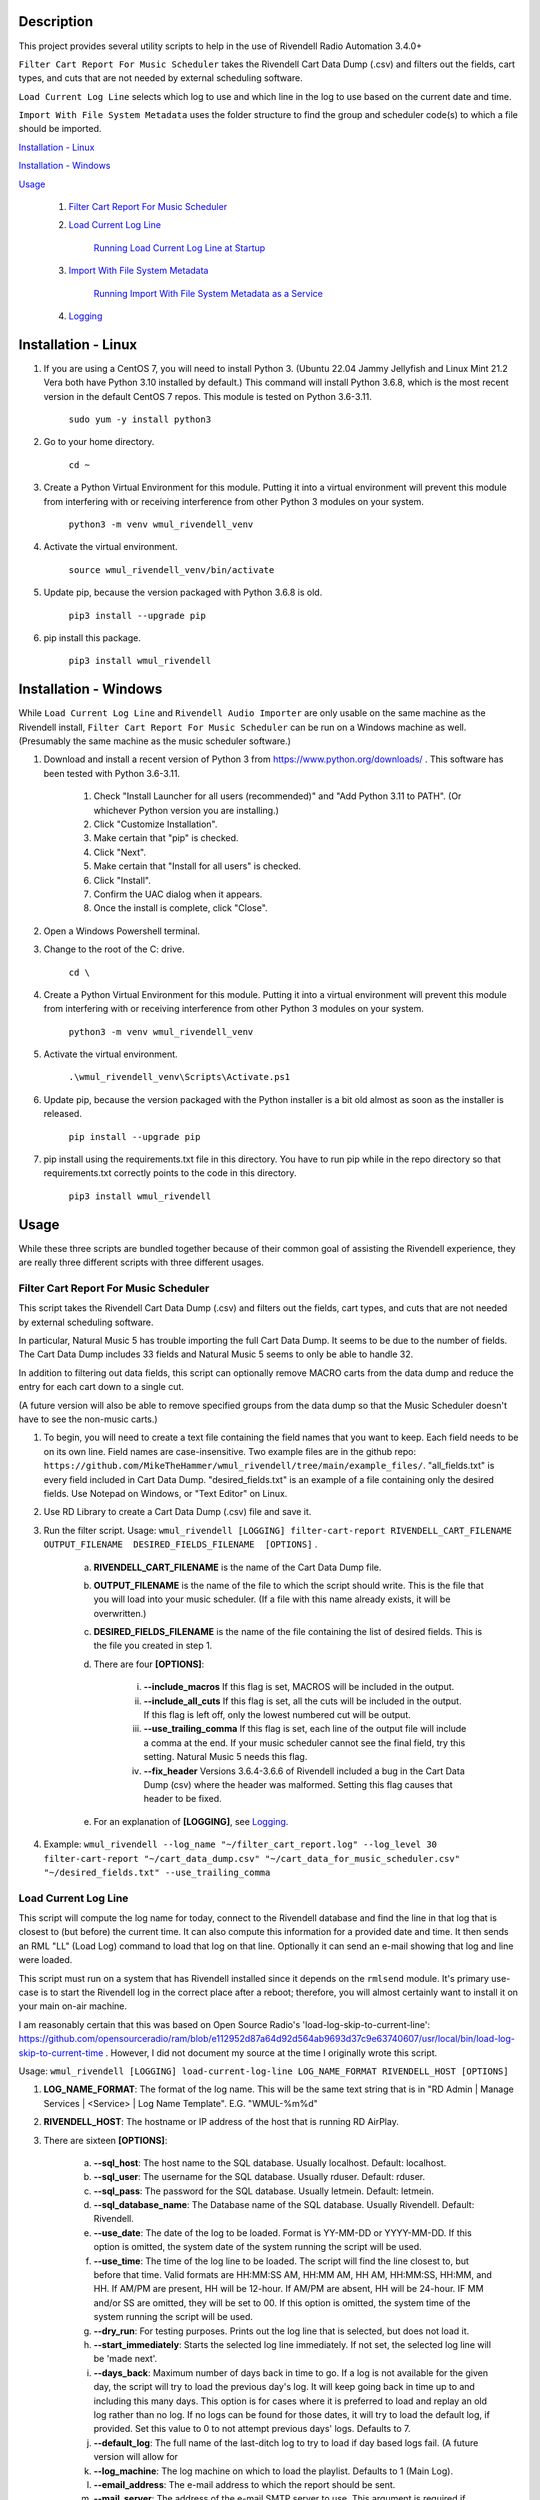 Description
===========

This project provides several utility scripts to help in the use of Rivendell 
Radio Automation 3.4.0+


``Filter Cart Report For Music Scheduler`` takes the Rivendell Cart Data Dump 
(.csv) and filters out the fields, cart types, and cuts that are not needed by 
external scheduling software.

``Load Current Log Line`` selects which log to use and which line in the log to 
use based on the current date and time.

``Import With File System Metadata`` uses the folder structure to find the 
group and scheduler code(s) to which a file should be imported.


`Installation - Linux`_

`Installation - Windows`_

`Usage`_

    #. `Filter Cart Report For Music Scheduler`_

    #. `Load Current Log Line`_

        `Running Load Current Log Line at Startup`_

    #. `Import With File System Metadata`_

        `Running Import With File System Metadata as a Service`_

    #. `Logging`_

Installation - Linux
====================

#. If you are using a CentOS 7, you will need to install Python 3. (Ubuntu 22.04 Jammy Jellyfish and Linux Mint 21.2 Vera both have Python 3.10 installed by default.) This command will install Python 3.6.8, which is the most recent version in the default CentOS 7 repos. This module is tested on Python 3.6-3.11.

    ``sudo yum -y install python3``

#. Go to your home directory.

    ``cd ~``

#. Create a Python Virtual Environment for this module. Putting it into a virtual environment will prevent this module from interfering with or receiving interference from other Python 3 modules on your system.

    ``python3 -m venv wmul_rivendell_venv``

#. Activate the virtual environment.

    ``source wmul_rivendell_venv/bin/activate``

#. Update pip, because the version packaged with Python 3.6.8 is old.

    ``pip3 install --upgrade pip``

#. pip install this package.

    ``pip3 install wmul_rivendell``


Installation - Windows
======================
While ``Load Current Log Line`` and ``Rivendell Audio Importer`` are only usable on the same machine as the Rivendell install, ``Filter Cart Report For Music Scheduler`` can be run on a Windows machine as well. (Presumably the same machine as the music scheduler software.)

#. Download and install a recent version of Python 3 from https://www.python.org/downloads/ . This software has been tested with Python 3.6-3.11.

    #. Check "Install Launcher for all users (recommended)" and "Add Python 3.11 to PATH". (Or whichever Python version you are installing.)
    #. Click "Customize Installation".
    #. Make certain that "pip" is checked.
    #. Click "Next".
    #. Make certain that "Install for all users" is checked.
    #. Click "Install".
    #. Confirm the UAC dialog when it appears.
    #. Once the install is complete, click "Close".

#. Open a Windows Powershell terminal.

#. Change to the root of the C: drive.

    ``cd \``

#. Create a Python Virtual Environment for this module. Putting it into a virtual environment will prevent this module from interfering with or receiving interference from other Python 3 modules on your system.

    ``python3 -m venv wmul_rivendell_venv``

#. Activate the virtual environment.

    ``.\wmul_rivendell_venv\Scripts\Activate.ps1``

#. Update pip, because the version packaged with the Python installer is a bit old almost as soon as the installer is released.

    ``pip install --upgrade pip``

#. pip install using the requirements.txt file in this directory. You have to run pip while in the repo directory so that requirements.txt correctly points to the code in this directory.

    ``pip3 install wmul_rivendell``


Usage
=====

While these three scripts are bundled together because of their common goal of assisting the Rivendell experience, they are really three different scripts with three different usages.

Filter Cart Report For Music Scheduler
--------------------------------------

This script takes the Rivendell Cart Data Dump (.csv) and filters out the fields, cart types, and cuts that are not needed by external scheduling software.

In particular, Natural Music 5 has trouble importing the full Cart Data Dump. It seems to be due to the number of fields. The Cart Data Dump includes 33 fields and Natural Music 5 seems to only be able to handle 32.

In addition to filtering out data fields, this script can optionally remove MACRO carts from the data dump and reduce the entry for each cart down to a single cut.

(A future version will also be able to remove specified groups from the data dump so that the Music Scheduler doesn't have to see the non-music carts.)

#. To begin, you will need to create a text file containing the field names that you want to keep. Each field needs to be on its own line. Field names are case-insensitive. Two example files are in the github repo: ``https://github.com/MikeTheHammer/wmul_rivendell/tree/main/example_files/``. "all_fields.txt" is every field included in Cart Data Dump. "desired_fields.txt" is an example of a file containing only the desired fields. Use Notepad on Windows, or "Text Editor" on Linux.

#. Use RD Library to create a Cart Data Dump (.csv) file and save it.

#. Run the filter script. Usage: ``wmul_rivendell [LOGGING] filter-cart-report RIVENDELL_CART_FILENAME  OUTPUT_FILENAME  DESIRED_FIELDS_FILENAME  [OPTIONS]`` .

    a. **RIVENDELL_CART_FILENAME** is the name of the Cart Data Dump file.
    b. **OUTPUT_FILENAME** is the name of the file to which the script should write. This is the file that you will load into your music scheduler. (If a file with this name already exists, it will be overwritten.)
    c. **DESIRED_FIELDS_FILENAME** is the name of the file containing the list of desired fields. This is the file you created in step 1.
    d. There are four **[OPTIONS]**:

        i. **--include_macros** If this flag is set, MACROS will be included in the output.
        ii. **--include_all_cuts** If this flag is set, all the cuts will be included in the output. If this flag is left off, only the lowest numbered cut will be output.
        iii. **--use_trailing_comma** If this flag is set, each line of the output file will include a comma at the end. If your music scheduler cannot see the final field, try this setting. Natural Music 5 needs this flag.
        iv. **--fix_header** Versions 3.6.4-3.6.6 of Rivendell included a bug in the Cart Data Dump (csv) where the header was malformed. Setting this flag causes that header to be fixed.

    e. For an explanation of **[LOGGING]**, see `Logging`_.

#. Example: ``wmul_rivendell --log_name "~/filter_cart_report.log" --log_level 30 filter-cart-report "~/cart_data_dump.csv" "~/cart_data_for_music_scheduler.csv" "~/desired_fields.txt" --use_trailing_comma``

Load Current Log Line
---------------------

This script will compute the log name for today, connect to the Rivendell database and find the line in that log that is closest to (but before) the current time. It can also compute this information for a provided date and time. It then sends an RML "LL" (Load Log) command to load that log on that line. Optionally it can send an e-mail showing that log and line were loaded.

This script must run on a system that has Rivendell installed since it depends on the ``rmlsend`` module. It's primary use-case is to start the Rivendell log in the correct place after a reboot; therefore, you will almost certainly want to install it on your main on-air machine.

I am reasonably certain that this was based on Open Source Radio's 'load-log-skip-to-current-line':
https://github.com/opensourceradio/ram/blob/e112952d87a64d92d564ab9693d37c9e63740607/usr/local/bin/load-log-skip-to-current-time .
However, I did not document my source at the time I originally wrote this script.

Usage: ``wmul_rivendell [LOGGING] load-current-log-line LOG_NAME_FORMAT RIVENDELL_HOST [OPTIONS]``

#. **LOG_NAME_FORMAT**: The format of the log name. This will be the same text string that is in "RD Admin | Manage Services | <Service> | Log Name Template". E.G. "WMUL-%m%d"

#. **RIVENDELL_HOST**: The hostname or IP address of the host that is running RD AirPlay.

#. There are sixteen **[OPTIONS]**:

    a. **--sql_host**: The host name to the SQL database. Usually localhost. Default: localhost.
    b. **--sql_user**: The username for the SQL database. Usually rduser. Default: rduser.
    c. **--sql_pass**: The password for the SQL database. Usually letmein. Default: letmein.
    d. **--sql_database_name**: The Database name of the SQL database. Usually Rivendell. Default: Rivendell.
    e. **--use_date**: The date of the log to be loaded. Format is YY-MM-DD or YYYY-MM-DD. If this option is omitted, the system date of the system running the script will be used.
    f. **--use_time**: The time of the log line to be loaded. The script will find the line closest to, but before that time. Valid formats are HH:MM:SS AM, HH:MM AM, HH AM, HH:MM:SS, HH:MM, and HH. If AM/PM are present, HH will be 12-hour. If AM/PM are absent, HH will be 24-hour. IF MM and/or SS are omitted, they will be set to 00. If this option is omitted, the system time of the system running the script will be used.
    g. **--dry_run**: For testing purposes. Prints out the log line that is selected, but does not load it.
    h. **--start_immediately**: Starts the selected log line immediately. If not set, the selected log line will be 'made next'.
    i. **--days_back**: Maximum number of days back in time to go. If a log is not available for the given day, the script will try to load the previous day's log. It will keep going back in time up to and including this many days. This option is for cases where it is preferred to load and replay an old log rather than no log.  If no logs can be found for those dates, it will try to load the default log, if provided. Set this value to 0 to not attempt previous days' logs. Defaults to 7.
    j. **--default_log**: The full name of the last-ditch log to try to load if day based logs fail. (A future version will allow for
    k. **--log_machine**: The log machine on which to load the playlist. Defaults to 1 (Main Log).
    l. **--email_address**: The e-mail address to which the report should be sent.
    m. **--mail_server**: The address of the e-mail SMTP server to use. This argument is required if email_address is supplied.
    n. **--mail_port**: The port of the e-mail server. Defaults to 25.
    o. **--mail_username**: The username to authenticate with the e-mail server. This argument is required if email_address is supplied.
    p. **--mail_password**: The password to authenticate with the e-mail server. This argument is required if email_address is supplied.

#. For an explanation of **[LOGGING]**, see `Logging`_.

Example: ``wmul_rivendell --log_name "~/load_current_log_line.log" --log_level 30 load-current-log-line "WMUL-%m%d" 192.168.1.1 --sql_host 192.168.1.1 --email_address bob@example.com --mail_server 192.168.1.2 --mail_username bob --mail_password bobspassword``

Running Load Current Log Line at Startup
^^^^^^^^^^^^^^^^^^^^^^^^^^^^^^^^^^^^^^^^

This section explains how to setup a shell script to start RD AirPlay and run this script at startup.

#. Copy the example shell script from the github repo to a text editor. "Text Editor" is installed by default. The sample shell script is at: ``https://github.com/MikeTheHammer/wmul_rivendell/blob/main/example_files/start_rivendell_and_load_current_log.sh`` .

#. Edit the shell script.

    a. The first line of this script ``rdairplay &`` starts RD AirPlay as a separate process.
    b. The second line ``sleep 5s`` causes the shell script to sleep for 5 seconds. Sleeping gives time for RD AirPlay to load completely before the next part of the shell script runs. The 5 second pause works on my machine, which is a Core i7 9700 with an M.2 SSD. A lower performance machine may need a longer sleep.
    c. The third line is the meat and potatoes of the shell script. Alter this line as needed to match the settings on your system.

#. "Save" the file and exit your text editor.

#. In a terminal window, enter ``chmod 700 start_rivendell_and_load_current_log.sh`` to make the shell script executable.

#. In xfce, open "Applications | Settings | Session and Startup".

#. Select the "Application Autostart" tab.

#. Click "Add".

#. Give the entry a name, such as "Start RD AirPlay and load current log". Optionally, give the entry a description.

#. Click the folder icon next to the "Command" box.

#. ``start_rivendell_and_load_current_log.sh`` should be in the "Recently Used" folder. If not, navigate to the "rd" home directory.

#. Select ``start_rivendell_and_load_current_log.sh`` and then click "OK".

#. Click "OK" again. This script should now run each time the ``rd`` user logs in.

Import With File System Metadata
--------------------------------

This script is different than the others. It is intended to run as a service. It continuously scans a directory and all of its subdirectories. When it detects a .wav file, it derives the Rivendell group and scheduler code(s) from the names of the subfolders. It then calls rdimport on the file and with the derived group and scheduler code(s).

This script is the almost the equivalent of being able to configure a dropbox with the Metadata Pattern of ``%g/%i.wav`` . (There is no metadata wildcard for scheduler codes.)

This script must run on a system that has Rivendell installed since it depends on the ``rdimport`` module.

Examples:

#. ``/Rivendell Import/FLASHBACK/Queen - Save Me.wav`` - Will be imported into the "FLASHBACK" group, with no scheduler codes.

#. ``/Rivendell Import/FLASHBACK/1980/Queen - Save Me.wav`` - Will be imported into the "FLASHBACK" group, with the "1980" scheduler code.

#. ``/Rivendell Import/FLASHBACK/1980/Vinyl/Queen - Save Me.wav`` - Will be imported into the "FLASHBACK" group, with the "1980" and "Vinyl" scheduler codes.

Note: This script makes no attempt to verify that the group or scheduler code(s) are valid before calling ``rdimport``.

Limitations:

#. This importer will only detect .wav files.

#. The rdimport options: "--autotrim-level=0", "--normalization-level=0", "--title-from-cartchunk-cutid", "--delete-source", "--verbose" are hardcoded.

#. The rdimport option: "--set-string-description=" is hardcoded to the filename. E.G. ``--set-string-description="Queen - Save Me.wav"`` .

These limitations may be removed in future versions.

Usage:

#. Usage: ``wmul_rivendell [LOGGING] import-with-file-system-metadata SOURCE_PATHS [OPTIONS]``

#. **SOURCE_PATHS**: One or more system paths to search for files. Each subdirectory off each source path will be recursively searched. Any file in the root directory will be ignored since it doesn't have a group. ``\source_path\group\scheduler code``

#. There are three **[OPTIONS]**:

    a. **--cache_duration**: How long (in seconds) this importer will remember a given file name after sending it to the Rivendell importer. For this duration, this importer will ignore any other files with this name. Defaults to 180 seconds (3 minutes).

    b. **--rdimport_syslog**: Tell rdimport to log to syslog. Mutually Exclusive with **--rdimport_log_file_name**.

    c. **--rdimport_log_file_name**: Tell rdimport to log to this filename. Mutually Exclusive with **--rdimport_syslog**.

#. For an explanation of **[LOGGING]**, see `Logging`_.

#. Example: ``wmul_rivendell --log_name "/home/rd/import_with_file_system_metadata.log" --log_level 30 import-with-file-system-metadata "/mnt/Rivendell Import Folder/"``

Running Import With File System Metadata as a Service
^^^^^^^^^^^^^^^^^^^^^^^^^^^^^^^^^^^^^^^^^^^^^^^^^^^^^

You almost certainly want to run ``Import With File System Metadata`` as a service that will load and restart automatically. An example ``.service`` file is at: ``https://github.com/MikeTheHammer/wmul_rivendell/blob/main/example_files/wmul_rivendell_importer.service`` .

#. Login as a user with ``sudo`` permission.

#. Copy the example to a text editor. Save the file as ``wmul_rivendell_importer.service`` in your home folder. 

#. Alter the line starting with ``ExecStart=/home/rd/wmul_rivendell_venv/bin/wmul_rivendell`` as needed to match the settings on your system.

#. Copy file to the ``/lib/systemd/system/`` directory. ``sudo cp /home/rd/wmul_rivendell_importer.service /lib/systemd/system/`` .

#. Make the service file executable. ``sudo chmod 644 /lib/systemd/system/wmul_rivendell_importer.service`` .

#. Enable the service.

    ``sudo systemctl daemon-reload``

    ``sudo systemctl enable wmul_rivendell_importer.service``

    ``sudo systemctl start wmul_rivendell_importer.service``

Logging
-------
**--log_name** is the path to the log file.

**--log_level** is the log level: 10: Debug, 20: Info, 30: Warning, 40: Error, 50: Critical. Intermediate values (E.G. 32) are permitted, but will essentially be rounded up (E.G. Entering 32 is the same as entering 40. Logging messages lower than the log level will not be written to the log. E.G. If 30 is input, then all Debug, Info, and Verbose messages will be silenced.

To utilize this module's logging feature for debugging, the log directives need to be included between the ``wmul_rivendell`` command and the specific script command.

Example: ``wmul_rivendell --log_name "/home/rd/filter_cart_report.log" --log_level 30 filter-cart-report [filter-cart-report-args]``

(A future version may modify this.)
